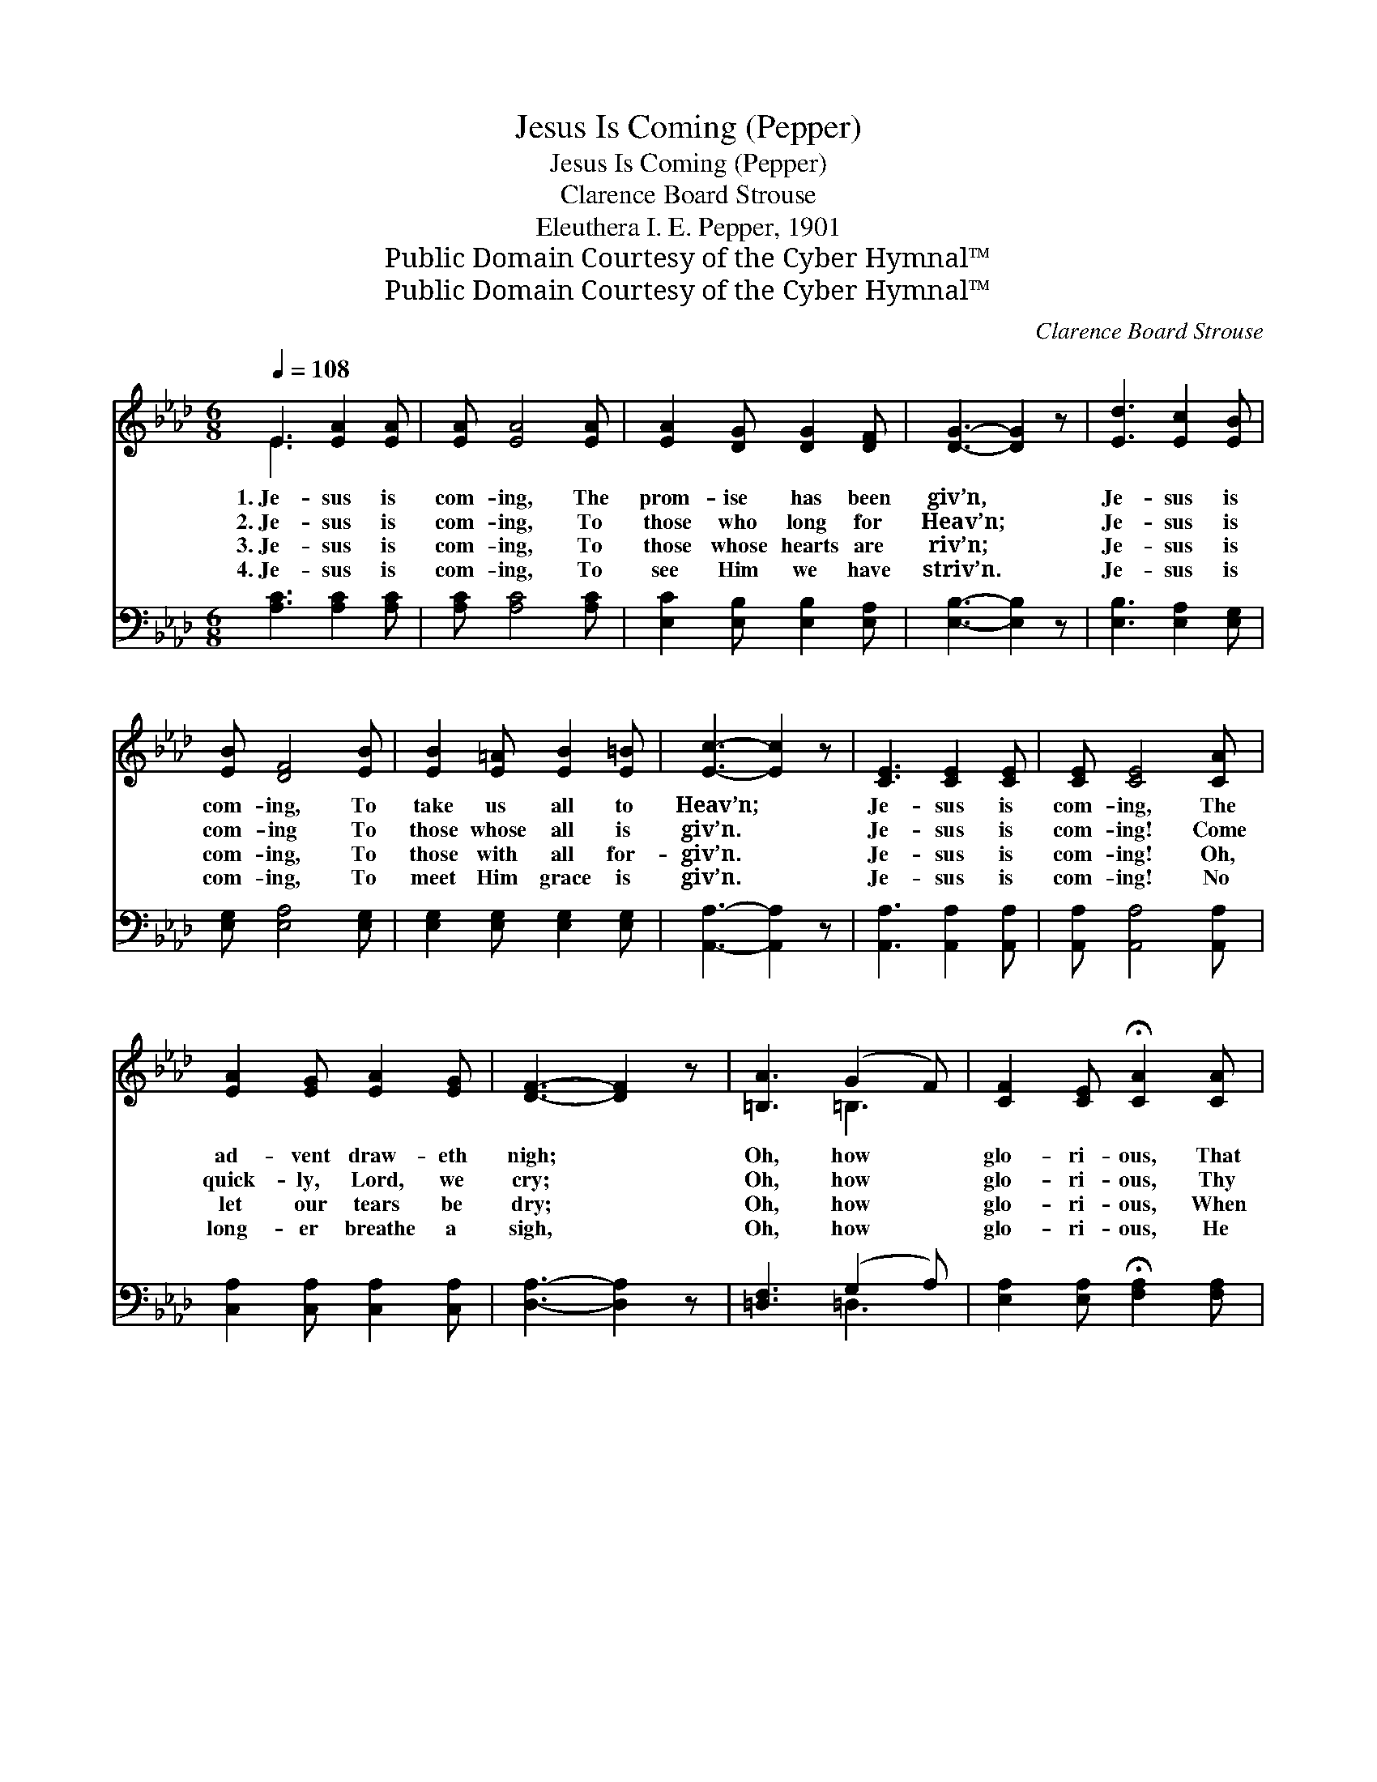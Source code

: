 X:1
T:Jesus Is Coming (Pepper)
T:Jesus Is Coming (Pepper)
T:Clarence Board Strouse
T:Eleuthera I. E. Pepper, 1901
T:Public Domain Courtesy of the Cyber Hymnal™
T:Public Domain Courtesy of the Cyber Hymnal™
C:Clarence Board Strouse
Z:Public Domain
Z:Courtesy of the Cyber Hymnal™
%%score ( 1 2 ) ( 3 4 )
L:1/8
Q:1/4=108
M:6/8
K:Ab
V:1 treble 
V:2 treble 
V:3 bass 
V:4 bass 
V:1
 E3 [EA]2 [EA] | [EA] [EA]4 [EA] | [EA]2 [DG] [DG]2 [DF] | [DG]3- [DG]2 z | [Ed]3 [Ec]2 [EB] | %5
w: 1.~Je- sus is|com- ing, The|prom- ise has been|giv’n, *|Je- sus is|
w: 2.~Je- sus is|com- ing, To|those who long for|Heav’n; *|Je- sus is|
w: 3.~Je- sus is|com- ing, To|those whose hearts are|riv’n; *|Je- sus is|
w: 4.~Je- sus is|com- ing, To|see Him we have|striv’n. *|Je- sus is|
 [EB] [DF]4 [EB] | [EB]2 [E=A] [EB]2 [E=B] | [Ec]3- [Ec]2 z | [CE]3 [CE]2 [CE] | [CE] [CE]4 [CA] | %10
w: com- ing, To|take us all to|Heav’n; *|Je- sus is|com- ing, The|
w: com- ing To|those whose all is|giv’n. *|Je- sus is|com- ing! Come|
w: com- ing, To|those with all for-|giv’n. *|Je- sus is|com- ing! Oh,|
w: com- ing, To|meet Him grace is|giv’n. *|Je- sus is|com- ing! No|
 [EA]2 [EG] [EA]2 [EG] | [DF]3- [DF]2 z | [=B,A]3 (G2 F) | [CF]2 [CE] !fermata![CA]2 [CA] | %14
w: ad- vent draw- eth|nigh; *|Oh, how *|glo- ri- ous, That|
w: quick- ly, Lord, we|cry; *|Oh, how *|glo- ri- ous, Thy|
w: let our tears be|dry; *|Oh, how *|glo- ri- ous, When|
w: long- er breathe a|sigh, *|Oh, how *|glo- ri- ous, He|
 [EA]2 [EA] [EG] !fermata![Ge]2 | [EA]6 ||"^Refrain" [Ac]3 [GB]2 [EA] | [EA] [EG]4 z | %18
w: we may ne- ver|die.|||
w: por- tents we es-|py.|||
w: we as- cend on|high.|||
w: com- eth from on|high.|||
 [GB]2 [EA] [CE]2 [CF] | [DG]3- [DG]2 z | [Ed]3 [Ec]2 [EB] | [DB] [DF]4 z | [DG]2 [DF] [DG]2 [DF] | %23
w: |||||
w: |||||
w: |||||
w: |||||
 [DE]3- [DE]2 z | [Ee]3 [Ec]2 [DB] | [CA] [EA]4 z | [EA][EA][EA] [DB]2 [Ec] | [Fd]3- [Fd]2 z | %28
w: |||||
w: |||||
w: |||||
w: |||||
 [Ed]3 [Ec]2 [EB] | [Ee] [Ec]4 z | [DE]2 [DE] [DB]2 [CA] | [CA]3- [CA]2 z |] %32
w: ||||
w: ||||
w: ||||
w: ||||
V:2
 E3 x3 | x6 | x6 | x6 | x6 | x6 | x6 | x6 | x6 | x6 | x6 | x6 | x3 =B,3 | x6 | x6 | x6 || x6 | x6 | %18
 x6 | x6 | x6 | x6 | x6 | x6 | x6 | x6 | x6 | x6 | x6 | x6 | x6 | x6 |] %32
V:3
 [A,C]3 [A,C]2 [A,C] | [A,C] [A,C]4 [A,C] | [E,C]2 [E,B,] [E,B,]2 [E,A,] | [E,B,]3- [E,B,]2 z | %4
w: ~ ~ ~|~ ~ ~|~ ~ ~ ~|~ *|
 [E,B,]3 [E,A,]2 [E,G,] | [E,G,] [E,A,]4 [E,G,] | [E,G,]2 [E,G,] [E,G,]2 [E,G,] | %7
w: ~ ~ ~|~ ~ ~|~ ~ ~ ~|
 [A,,A,]3- [A,,A,]2 z | [A,,A,]3 [A,,A,]2 [A,,A,] | [A,,A,] [A,,A,]4 [A,,A,] | %10
w: ~ *|~ ~ ~|~ ~ ~|
 [C,A,]2 [C,A,] [C,A,]2 [C,A,] | [D,A,]3- [D,A,]2 z | [=D,F,]3 (G,2 A,) | %13
w: ~ ~ ~ ~|~ *|~ ~ *|
 [E,A,]2 [E,A,] !fermata![F,A,]2 [F,A,] | [E,C]2 [E,C] [E,B,] !fermata![E,B,]2 | [A,,A,C]6 || %16
w: ~ ~ ~ ~|~ ~ ~ ~|~|
 [A,E]3 [A,D]2 [A,C] | [E,C] [E,B,]4 z | [E,D]2 [E,C] [E,A,]2 [E,A,] | [E,B,]3- [E,B,]2 z | %20
w: Je- sus is|com- ing,|Com- ing back a-|gain; *|
 [E,B,]3 [E,A,]2 [E,G,] | [E,G,] [E,G,]4 z | [E,B,]2 [E,A,] [E,B,]2 [E,A,] | [E,G,]3- [E,G,]2 z | %24
w: Je- sus is|com- ing,|Sing the sweet re-|frain; *|
 [C,A,]3 [A,,A,]2 [A,,A,] | [A,,A,] [A,,C]4 z | [C,A,][C,A,][C,A,] [D,F,]2 [C,=A,] | %27
w: Je- sus is|com- ing,|Com- ing to earth a-|
 [B,,B,]3- [B,,B,]2 z | [E,G,]3 [E,A,]2 [D,G,] | [C,A,] [A,,A,]4 z | %30
w: gain; *|Je- sus is|com- ing,|
 [E,G,]2 [E,G,] [E,G,]2 [A,,A,] | [A,,A,]3- [A,,A,]2 z |] %32
w: Com- ing back to|reign. *|
V:4
 x6 | x6 | x6 | x6 | x6 | x6 | x6 | x6 | x6 | x6 | x6 | x6 | x3 =D,3 | x6 | x6 | x6 || x6 | x6 | %18
 x6 | x6 | x6 | x6 | x6 | x6 | x6 | x6 | x6 | x6 | x6 | x6 | x6 | x6 |] %32


